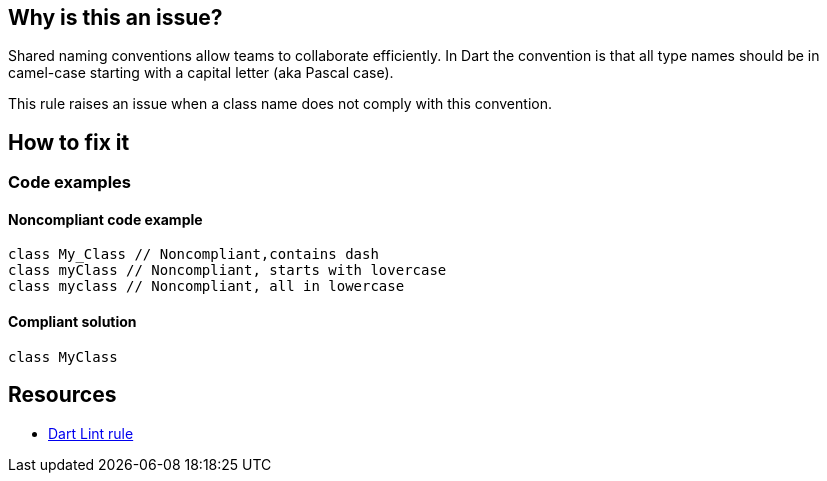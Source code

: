 == Why is this an issue?

Shared naming conventions allow teams to collaborate efficiently. In Dart the convention is that all type names should be in camel-case starting with a capital letter (aka Pascal case).

This rule raises an issue when a class name does not comply with this convention.

== How to fix it

=== Code examples

==== Noncompliant code example

[source,dart]
----
class My_Class // Noncompliant,contains dash
class myClass // Noncompliant, starts with lovercase
class myclass // Noncompliant, all in lowercase
----

==== Compliant solution

[source,dart]
----
class MyClass
----

== Resources

* https://dart.dev/tools/linter-rules/camel_case_types[Dart Lint rule]
